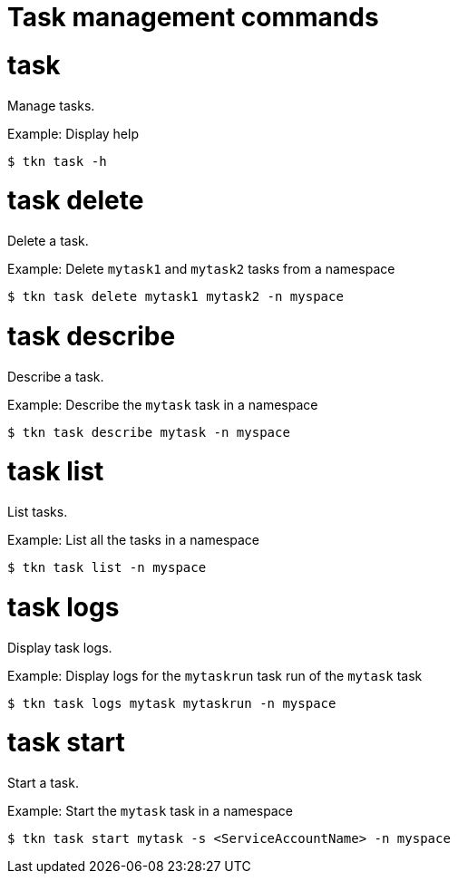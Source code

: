 // Module included in the following assemblies:
//
// *  cli_reference/tkn_cli/op-tkn-reference.adoc

[id="op-tkn-task-management_{context}"]
= Task management commands

= task
Manage tasks.

.Example: Display help
[source,terminal]
----
$ tkn task -h
----

= task delete
Delete a task.

.Example: Delete `mytask1` and `mytask2` tasks from a namespace
[source,terminal]
----
$ tkn task delete mytask1 mytask2 -n myspace
----

= task describe
Describe a task.

.Example: Describe the `mytask` task in a namespace
[source,terminal]
----
$ tkn task describe mytask -n myspace
----

= task list
List tasks.

.Example: List all the tasks in a namespace
[source,terminal]
----
$ tkn task list -n myspace
----

= task logs
Display task logs.

.Example: Display logs for the `mytaskrun` task run of the `mytask` task
[source,terminal]
----
$ tkn task logs mytask mytaskrun -n myspace
----

= task start
Start a task.

.Example: Start the `mytask` task in a namespace
[source,terminal]
----
$ tkn task start mytask -s <ServiceAccountName> -n myspace
----
